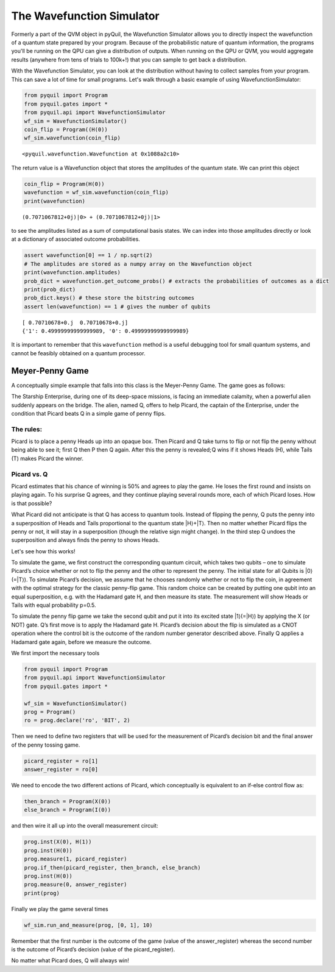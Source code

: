 .. _wavefunction_simulator:

The Wavefunction Simulator
==========================

Formerly a part of the QVM object in pyQuil, the Wavefunction Simulator allows you to directly inspect the wavefunction
of a quantum state prepared by your program. Because of the probabilistic nature of quantum information, the programs you'll
be running on the QPU can give a distribution of outputs. When running on the QPU or QVM, you would aggregate results
(anywhere from tens of trials to 100k+!) that you can sample to get back a distribution.

With the Wavefunction Simulator, you can look at the distribution without having to collect samples from your program.
This can save a lot of time for small programs. Let's walk through a basic example of using WavefunctionSimulator:

.. code:: python

    from pyquil import Program
    from pyquil.gates import *
    from pyquil.api import WavefunctionSimulator
    wf_sim = WavefunctionSimulator()
    coin_flip = Program((H(0))
    wf_sim.wavefunction(coin_flip)

.. parsed-literal::

    <pyquil.wavefunction.Wavefunction at 0x1088a2c10>

The return value is a Wavefunction object that stores the amplitudes of the quantum state. We can print this object

.. code:: python

    coin_flip = Program(H(0))
    wavefunction = wf_sim.wavefunction(coin_flip)
    print(wavefunction)

.. parsed-literal::

  (0.7071067812+0j)|0> + (0.7071067812+0j)|1>

to see the amplitudes listed as a sum of computational basis states. We can index into those
amplitudes directly or look at a dictionary of associated outcome probabilities.

.. code:: python

  assert wavefunction[0] == 1 / np.sqrt(2)
  # The amplitudes are stored as a numpy array on the Wavefunction object
  print(wavefunction.amplitudes)
  prob_dict = wavefunction.get_outcome_probs() # extracts the probabilities of outcomes as a dict
  print(prob_dict)
  prob_dict.keys() # these store the bitstring outcomes
  assert len(wavefunction) == 1 # gives the number of qubits

.. parsed-literal::

  [ 0.70710678+0.j  0.70710678+0.j]
  {'1': 0.49999999999999989, '0': 0.49999999999999989}


It is important to remember that this ``wavefunction`` method is a useful debugging tool for small quantum systems, and
cannot be feasibly obtained on a quantum processor.

Meyer-Penny Game
----------------

A conceptually simple example that falls into this class is the Meyer-Penny Game. The game goes as follows:

The Starship Enterprise, during one of its deep-space missions, is facing an immediate calamity, when a powerful alien
suddenly appears on the bridge. The alien, named Q, offers to help Picard, the captain of the Enterprise, under the
condition that Picard beats Q in a simple game of penny flips.

The rules:
~~~~~~~~~~
Picard is to place a penny Heads up into an opaque box. Then Picard and Q take turns to flip or not flip the penny without
being able to see it; first Q then P then Q again. After this the penny is revealed; Q wins if it shows Heads (H), while
Tails (T) makes Picard the winner.


Picard vs. Q
~~~~~~~~~~~~

Picard estimates that his chance of winning is 50% and agrees to play the game. He loses the first round and insists on
playing again. To his surprise Q agrees, and they continue playing several rounds more, each of which Picard loses. How
is that possible?

What Picard did not anticipate is that Q has access to quantum tools. Instead of flipping the penny, Q puts the penny into
a superposition of Heads and Tails proportional to the quantum state |H⟩+|T⟩. Then no matter whether Picard flips the penny
or not, it will stay in a superposition (though the relative sign might change). In the third step Q undoes the superposition
and always finds the penny to shows Heads.

Let's see how this works!

To simulate the game, we first construct the corresponding quantum circuit, which takes two qubits – one to simulate
Picard’s choice whether or not to flip the penny and the other to represent the penny. The initial state for all Qubits
is |0⟩(=|T⟩). To simulate Picard’s decision, we assume that he chooses randomly whether or not to flip the coin, in
agreement with the optimal strategy for the classic penny-flip game. This random choice can be created by putting one
qubit into an equal superposition, e.g. with the Hadamard gate H, and then measure its state. The measurement will show
Heads or Tails with equal probability p=0.5.

To simulate the penny flip game we take the second qubit and put it into its excited state |1⟩(=|H⟩) by applying the X
(or NOT) gate. Q’s first move is to apply the Hadamard gate H. Picard’s decision about the flip is simulated as a CNOT
operation where the control bit is the outcome of the random number generator described above. Finally Q applies a Hadamard
gate again, before we measure the outcome.

We first import the necessary tools

.. code:: python

    from pyquil import Program
    from pyquil.api import WavefunctionSimulator
    from pyquil.gates import *

    wf_sim = WavefunctionSimulator()
    prog = Program()
    ro = prog.declare('ro', 'BIT', 2)

Then we need to define two registers that will be used for the measurement of Picard’s decision bit and the final answer
of the penny tossing game.

.. code:: python

    picard_register = ro[1]
    answer_register = ro[0]

We need to encode the two different actions of Picard, which conceptually is equivalent to an if-else control flow as:

.. code:: python

    then_branch = Program(X(0))
    else_branch = Program(I(0))

and then wire it all up into the overall measurement circuit:

.. code:: python

    prog.inst(X(0), H(1))
    prog.inst(H(0))
    prog.measure(1, picard_register)
    prog.if_then(picard_register, then_branch, else_branch)
    prog.inst(H(0))
    prog.measure(0, answer_register)
    print(prog)

Finally we play the game several times

.. code:: python

    wf_sim.run_and_measure(prog, [0, 1], 10)

Remember that the first number is the outcome of the game (value of the answer_register) whereas the second number is the
outcome of Picard’s decision (value of the picard_register).

No matter what Picard does, Q will always win!


